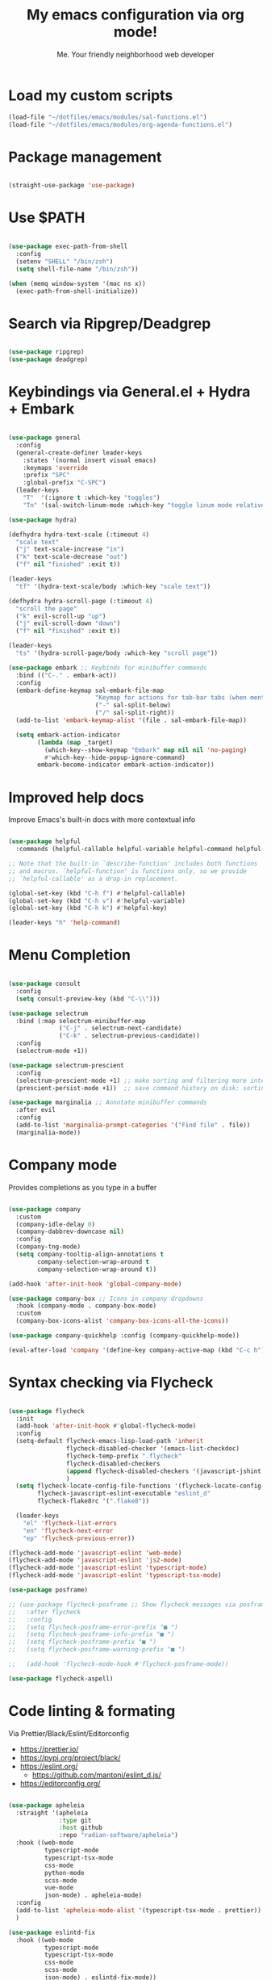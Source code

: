 #+author: Me. Your friendly neighborhood web developer
#+title: My emacs configuration via org mode!

* Load my custom scripts
#+begin_src emacs-lisp
  (load-file "~/dotfiles/emacs/modules/sal-functions.el")
  (load-file "~/dotfiles/emacs/modules/org-agenda-functions.el")

#+end_src
* Package management
#+begin_src emacs-lisp

  (straight-use-package 'use-package)

#+end_src
* Use $PATH
#+begin_src emacs-lisp

  (use-package exec-path-from-shell
    :config
    (setenv "SHELL" "/bin/zsh")
    (setq shell-file-name "/bin/zsh"))

  (when (memq window-system '(mac ns x))
    (exec-path-from-shell-initialize))

#+end_src
* Search via Ripgrep/Deadgrep
#+begin_src emacs-lisp

  (use-package ripgrep)
  (use-package deadgrep)

#+end_src
* Keybindings via General.el + Hydra + Embark
#+begin_src emacs-lisp

  (use-package general
    :config
    (general-create-definer leader-keys
      :states '(normal insert visual emacs)
      :keymaps 'override
      :prefix "SPC"
      :global-prefix "C-SPC")
    (leader-keys
      "T"  '(:ignore t :which-key "toggles")
      "Tn" '(sal-switch-linum-mode :which-key "toggle linum mode relative/absolute")))

  (use-package hydra)

  (defhydra hydra-text-scale (:timeout 4)
    "scale text"
    ("j" text-scale-increase "in")
    ("k" text-scale-decrease "out")
    ("f" nil "finished" :exit t))

  (leader-keys
    "tf" '(hydra-text-scale/body :which-key "scale text"))

  (defhydra hydra-scroll-page (:timeout 4)
    "scroll the page"
    ("k" evil-scroll-up "up")
    ("j" evil-scroll-down "down")
    ("f" nil "finished" :exit t))

  (leader-keys
    "ts" '(hydra-scroll-page/body :which-key "scroll page"))

  (use-package embark ;; Keybinds for minibuffer commands
    :bind (("C-." . embark-act))
    :config
    (embark-define-keymap sal-embark-file-map
                          "Keymap for actions for tab-bar tabs (when mentioned by name)."
                          ("-" sal-split-below)
                          ("/" sal-split-right))
    (add-to-list 'embark-keymap-alist '(file . sal-embark-file-map))

    (setq embark-action-indicator
          (lambda (map _target)
            (which-key--show-keymap "Embark" map nil nil 'no-paging)
            #'which-key--hide-popup-ignore-command)
          embark-become-indicator embark-action-indicator))

#+end_src
* Improved help docs
Improve Emacs's built-in docs with more contextual info
#+begin_src emacs-lisp

  (use-package helpful
    :commands (helpful-callable helpful-variable helpful-command helpful-key))

  ;; Note that the built-in `describe-function' includes both functions
  ;; and macros. `helpful-function' is functions only, so we provide
  ;; `helpful-callable' as a drop-in replacement.

  (global-set-key (kbd "C-h f") #'helpful-callable)
  (global-set-key (kbd "C-h v") #'helpful-variable)
  (global-set-key (kbd "C-h k") #'helpful-key)

  (leader-keys "h" 'help-command)

#+end_src
* Menu Completion
#+begin_src emacs-lisp

  (use-package consult
    :config
    (setq consult-preview-key (kbd "C-\\")))

  (use-package selectrum
    :bind (:map selectrum-minibuffer-map
                ("C-j" . selectrum-next-candidate)
                ("C-k" . selectrum-previous-candidate))
    :config
    (selectrum-mode +1))

  (use-package selectrum-prescient
    :config
    (selectrum-prescient-mode +1) ;; make sorting and filtering more intelligent
    (prescient-persist-mode +1))  ;; save command history on disk: sorting gets more intelligent over time

  (use-package marginalia ;; Annotate minibuffer commands
    :after evil
    :config
    (add-to-list 'marginalia-prompt-categories '("Find file" . file))
    (marginalia-mode))

#+end_src
* Company mode
Provides completions as you type in a buffer
#+begin_src emacs-lisp

  (use-package company
    :custom
    (company-idle-delay 0)
    (company-dabbrev-downcase nil)
    :config
    (company-tng-mode)
    (setq company-tooltip-align-annotations t
          company-selection-wrap-around t
          company-selection-wrap-around t))

  (add-hook 'after-init-hook 'global-company-mode)

  (use-package company-box ;; Icons in company dropdowns
    :hook (company-mode . company-box-mode)
    :custom
    (company-box-icons-alist 'company-box-icons-all-the-icons))

  (use-package company-quickhelp :config (company-quickhelp-mode))

  (eval-after-load 'company '(define-key company-active-map (kbd "C-c h") #'company-quickhelp-manual-begin))

#+end_src
* Syntax checking via Flycheck
#+begin_src emacs-lisp

  (use-package flycheck
    :init
    (add-hook 'after-init-hook #'global-flycheck-mode)
    :config
    (setq-default flycheck-emacs-lisp-load-path 'inherit
                  flycheck-disabled-checker '(emacs-list-checkdoc)
                  flycheck-temp-prefix ".flycheck"
                  flycheck-disabled-checkers
                  (append flycheck-disabled-checkers '(javascript-jshint json-jsonlist))
                  )
    (setq flycheck-locate-config-file-functions '(flycheck-locate-config-file-ancestor-directories flycheck-locate-config-file-by-path)
          flycheck-javascript-eslint-executable "eslint_d"
          flycheck-flake8rc '(".flake8"))

    (leader-keys
      "el" 'flycheck-list-errors
      "en" 'flycheck-next-error
      "ep" 'flycheck-previous-error))

  (flycheck-add-mode 'javascript-eslint 'web-mode)
  (flycheck-add-mode 'javascript-eslint 'js2-mode)
  (flycheck-add-mode 'javascript-eslint 'typescript-mode)
  (flycheck-add-mode 'javascript-eslint 'typescript-tsx-mode)

  (use-package posframe)

  ;; (use-package flycheck-posframe ;; Show flycheck messages via posframe
  ;;   :after flycheck
  ;;   :config
  ;;   (setq flycheck-posframe-error-prefix "■ ")
  ;;   (setq flycheck-posframe-info-prefix "■ ")
  ;;   (setq flycheck-posframe-prefix "■ ")
  ;;   (setq flycheck-posframe-warning-prefix "■ ")

  ;;   (add-hook 'flycheck-mode-hook #'flycheck-posframe-mode))

  (use-package flycheck-aspell)
#+end_src
* Code linting & formating
Via Prettier/Black/Eslint/Editorconfig
- https://prettier.io/
- https://pypi.org/project/black/
- https://eslint.org/
  - https://github.com/mantoni/eslint_d.js/
- https://editorconfig.org/
#+begin_src emacs-lisp

  (use-package apheleia
    :straight '(apheleia
                :type git
                :host github
                :repo "radian-software/apheleia")
    :hook ((web-mode
            typescript-mode
            typescript-tsx-mode
            css-mode
            python-mode
            scss-mode
            vue-mode
            json-mode) . apheleia-mode)
    :config
    (add-to-list 'apheleia-mode-alist '(typescript-tsx-mode . prettier))
    )

  (use-package eslintd-fix
    :hook ((web-mode
            typescript-mode
            typescript-tsx-mode
            css-mode
            scss-mode
            json-mode) . eslintd-fix-mode))

  (use-package editorconfig :config (editorconfig-mode 1))

#+end_src
* EVIL mode
Evil mode provides vim keybindings
#+begin_src emacs-lisp

  ;; Group START --- My evil config uses these packages
  (use-package undo-fu)
  (use-package origami :config (global-origami-mode))
  (use-package drag-stuff :config (drag-stuff-mode t)) ;; Used for shortcut to move lines up/down
  ;; Group END

  (use-package evil
    :init
    (setq evil-want-keybinding nil)
    (setq-default evil-symbol-word-search t)
    :custom
    (evil-want-C-u-scroll t)
    (evil-want-C-i-jump t)
    (evil-want-Y-yank-to-eol t)
    (evil-undo-system 'undo-fu)
    (evil-split-window-below t)
    (evil-vsplit-window-right t)
    :config
    (evil-set-initial-state 'Custom-mode 'normal)
    (evil-set-initial-state 'dashboard-mode 'normal)
    (evil-mode 1))

  (general-evil-setup t) ;; integrate w/ general.el

  (general-define-key
   :states '(normal)
   "u"    'undo-fu-only-undo
   "U"    'undo-fu-only-redo
   "\C-r" 'undo-fu-only-redo
   "gm"   'evil-search-word-forward
   "gl"   'evil-end-of-line
   "gh"   'evil-beginning-of-line)

  (define-key evil-normal-state-map (kbd "[ SPC") 'insert-line-above)
  (define-key evil-normal-state-map (kbd "] SPC") 'insert-line-below)

  (general-define-key
   :states '(visual)
   "J" 'drag-stuff-down
   "K" 'drag-stuff-up)

  ;; Use <escape> like you use <C-g> across emacs
  (define-key key-translation-map (kbd "ESC") (kbd "C-g"))

  (use-package evil-surround :config (global-evil-surround-mode 1))

  (use-package evil-goggles
    :custom
    (evil-goggles-yank-face ((t (:inherit evil-goggles-default-face :background "DarkOrange1"))))
    :config
    (evil-goggles-mode)
    (setq evil-goggles-duration 0.500
          evil-goggles-blocking-duration 0.001
          evil-goggles-async-duration 0.900
          evil-goggles-enable-paste nil
          evil-goggles-enable-delete nil
          evil-goggles-enable-change nil
          evil-goggles-enable-indent nil
          evil-goggles-enable-join nil
          evil-goggles-enable-fill-and-move nil
          evil-goggles-enable-paste nil
          evil-goggles-enable-shift nil
          evil-goggles-enable-surround nil
          evil-goggles-enable-commentary nil
          evil-goggles-enable-nerd-commenter nil
          evil-goggles-enable-replace-with-register nil
          evil-goggles-enable-set-marker nil
          evil-goggles-enable-undo nil
          evil-goggles-enable-redo nil
          evil-goggles-enable-record-macro nil))

  (use-package evil-nerd-commenter)

#+end_src
** Evil Collection
A set of recommeded keybindings for evil-mode
#+begin_src emacs-lisp

  (setq evil-want-keybinding nil)

  (use-package evil-collection
    :custom
    (evil-collection-magit-state 'emacs)
    (evil-collection-want-unimpaired-p nil)
    :config
    (evil-collection-init))

#+end_src
** Evil leader
=<leader>= key for evil-mode
#+begin_src emacs-lisp

  (use-package evil-leader :config (global-evil-leader-mode)

  (evil-leader/set-leader "SPC"))

  (leader-keys
    "u"  'universal-argument       ;; <C-u> is the default, I use that for scrolling up
    "x"  'execute-extended-command ;; <M-x> is the defualt, which is awkward to type
    "qq" 'save-buffers-kill-terminal
    "cc" 'comment-line)

#+end_src
* Org mode
#+begin_quote
Your life in plain text
#+end_quote
https://orgmode.org/
#+begin_src emacs-lisp

  (add-hook 'org-agenda-mode-hook 'sal-agenda-setup)

  (general-define-key
   :prefix "C-c"
   "a" 'air-pop-to-org-agenda
   "t" 'air-org-agenda-capture
   "c" 'org-capture)

  (use-package org
    :hook ((org-mode . sal/org-mode-setup)
           (org-mode . visual-line-mode)
           (org-mode . org-indent-mode)
           (org-mode . (lambda () (setq-local evil-auto-indent nil))))
    :bind (:map org-mode-map
                ("C-c e" . org-edit-special)
                ("C-l" . consult-org-heading)
                :map org-src-mode-map
                ("C-c s" . org-edit-src-exit))
    :custom
    (org-directory "~/org")
    (org-hide-emphasis-markers t)
    (org-agenda-files (list "~/org" "~/org/gtd" "~/org/notes/notes.org"))
    :config
    (add-to-list 'org-modules 'org-habit)
    (setq org-return-follows-link t
          org-archive-location "~/org/archive.org_archive::"
          org-ellipsis " ▾"
          org-agenda-skip-scheduled-if-done t
          org-agenda-timegrid-use-ampm 1
          org-deadline-warning-days 2
          org-agenda-skip-deadline-if-done t
          org-agenda-hide-tags-regexp (rx (or "PROJECT" "UPCOMING" "SOMEDAY" "inbox"))
          org-agenda-span 'day
          org-agenda-prefix-format
          '((agenda . " %i %-12:c%?-12t% s")
            (todo   . " %i %-12:c")
            (tags   . " %i %-12:c")
            (search . " %i %-12:c")))
    (setq org-agenda-custom-commands
          '(("g" "GTD view"
             ((agenda)
              (todo "NEXT" ((org-agenda-overriding-header "Next actions:")
                            (org-agenda-skip-function
                                          '(or (org-agenda-skip-if nil '(scheduled deadline))))))
              (todo "WAITING" ((org-agenda-overriding-header "Waiting on:")))
              (tags "inbox"
                    ((org-agenda-prefix-format "  %?-12t% s")
                     (org-agenda-overriding-header "* * Inbox * *")
                     (org-agenda-skip-function
                      '(or (org-agenda-skip-entry-if 'todo '("DONE" "CANCELLED"))))))
              (tags "PROJECT-SOMEDAY" ((org-agenda-overriding-header "Projects:")
                                       (org-agenda-prefix-format "  %?-12t% s")
                                       (org-agenda-skip-function
                                        '(or (org-agenda-skip-entry-if 'todo '("NEXT" "WAITING" "DONE" "CANCELLED"))
                                             (org-agenda-skip-if nil '(scheduled deadline))))))
              (todo "DONE|CANCELLED" ((org-agenda-overriding-header "Completed items:")))
              ))
            ("d" "GTD Declutter"
             ((tags "inbox"
                    ((org-agenda-prefix-format "  %?-12t% s")
                     (org-agenda-overriding-header "* * Inbox * *")))
              (tags "PROJECT-SOMEDAY" ((org-agenda-overriding-header "Projects:")
                                       (org-agenda-prefix-format "  %?-12t% s")))
              (tags "SOMEDAY" ((org-agenda-prefix-format "  %?-12t% s")
                               (org-agenda-overriding-header "Someday/maybe:")))))
            ("r" "GTD Someday Review"
             ((tags "SOMEDAY" ((org-agenda-overriding-header "Someday/maybe:")
                               (org-agenda-prefix-format "  %?-12t% s")))
              ))
            ))
    (setq org-capture-templates
          '(("t" "Todo"
             entry (file "~/org/gtd/inbox.org")
             "* %?")

            ("m" "Meeting"
             entry (file+olp+datetree "~/org/calendar.org" "Meetings")
             "* %^{Description} :MEETING:\n%^{When}t")

            ("c" "Calendar entry"
             entry (file "~/org/calendar.org")
             "* %^{Description} %^g\n%^{When}t")

            ("s" "EOD checkin"
             entry (file+olp+datetree "~/org/calendar.org" "EOD Status")
             "* checkin\n%t\n%?")

            ("j" "Journal"
             entry (file+datetree "~/org/notes/journal.org")
             "* %U\nWhat did you accomplish?\n- %^{Accomplishment}\n\nWas there anything you didn't do that you wanted to?\n- %^{Incomplete}")

            ("n" "Notes"
             entry (file+datetree "~/org/notes/notes.org")
             "* Notes\n%t\n")

            ("r" "Resource" entry (file "~/org/resources.org") "* %?")
            ))
    (setq org-log-done t)
    (setq org-todo-keywords '((sequence "TODO(t)" "NEXT(n)" "WAITING(w)" "|" "DONE(d)" "CANCELLED(c)")))
    (setq org-default-notes-file (concat org-directory "/notes/notes.org"))
    (setq org-refile-targets '(("~/org/gtd/projects.org" :maxlevel . 3)
                               ("~/org/gtd/tickler.org" :maxlevel . 2)
                               ("~/org/gtd/reference.org" :maxlevel . 2)
                               ("~/org/readlater.org" :maxlevel . 1)
                               ("~/org/resources.org" :maxlevel . 1)
                               (org-agenda-files :maxlevel . 5)
                               )
          ;; org-refile-targets '((org-agenda-files :maxlevel . 3))
          org-refile-use-outline-path 'file
          org-outline-path-complete-in-steps nil
          org-refile-allow-creating-parent-nodes 'confirm)
    )

  (use-package deft
    :config
    (leader-keys
      'deft)
    :custom
    (deft-recursive t)
    (deft-use-filter-string-for-filename t)
    (deft-default-extension "org")
    (deft-directory "~/org-roam/"))

  (use-package org-roam
    :custom
    (org-roam-directory "~/org-roam")
    (org-roam-completion-everywhere t)
    :config
    (org-roam-db-autosync-mode)
    (leader-keys
      "or" 'org-roam
      "of" 'org-roam-node-find
      "oi" 'org-roam-node-insert
      "oc" 'org-roam-dailies-capture-today
      "od" 'org-roam-dailies-goto-date))

#+end_src
* MU4E
Email via emacs
* Kubernetes
** Kubel.el
#+begin_src emacs-lisp

  (use-package kubel)

#+end_src
* Terraform
#+begin_src emacs-lisp
  (use-package terraform-mode)
#+end_src
* Project/file management
#+begin_src emacs-lisp

  (leader-keys
    "sp" 'deadgrep
    "fe" 'neotree-projectile-action
    "fj" 'dired-jump
    "fr" 'rename-file
    "f5" 'load-file
    "fs" 'evil-write-all
    "fy" 'show-file-name
    "f.s" 'save-buffer)

#+end_src
** Projectile
#+begin_src emacs-lisp

  (use-package projectile
    :diminish projectile-mode
    :bind ("M-," . projectile-find-file)
    :config
    (define-key projectile-mode-map (kbd "C-x p") 'projectile-command-map)
    (projectile-mode))

  (leader-keys
    "," 'projectile-find-file
    "po" 'projectile-switch-project
    "pv" 'dired-jump)

#+end_src
** Dired
Directory Editor--a file manager
#+begin_src emacs-lisp

  (setq delete-by-moving-to-trash t
        trash-directory "~/.Trash/")

  (let ((gls "/usr/local/bin/gls"))
        (if (file-exists-p gls) (setq insert-directory-program gls)))

  (use-package dired
    :ensure nil
    :commands (dired dired-jump)
    :bind (
           ("C-x C-j" . dired-jump)
           (:map dired-mode-map
                 ("M-s" . persp-switch)))
    :custom ((dired-listing-switches "-agG"))
    :config
    (setq dired-dwim-target t)
    (evil-collection-define-key 'normal 'dired-mode-map
      "c" 'find-file
      "h" 'dired-up-directory
      "l" 'dired-find-file))

  (use-package all-the-icons
    :custom ((all-the-icons-dired-monochrome nil)))
  (use-package all-the-icons-dired
    :hook (dired-mode . all-the-icons-dired-mode))

  (defun mydired-sort ()
    "Sort dired listings with directories first."
    (save-excursion
      (let (buffer-read-only)
        (forward-line 2) ;; beyond dir. header
        (sort-regexp-fields t "^.*$" "[ ]*." (point) (point-max)))
      (set-buffer-modified-p nil)))

  (defadvice dired-readin
      (after dired-after-updating-hook first () activate)
    "Sort dired listings with directories first before adding marks."
    (mydired-sort))

#+end_src
** Magit
#+begin_src emacs-lisp

  (setq auto-revert-check-vc-info t) ;; modeline integration

  (use-package magit
    :commands magit-status
    :custom
    (magit-display-buffer-function #'magit-display-buffer-same-window-except-diff-v1)
    :config
    (general-define-key
      :keymaps 'magit-status-mode-map
      "C-j" 'magit-section-forward
      "C-k" 'magit-section-backward
      "M-j" 'magit-section-forward-sibling
      "M-k" 'magit-section-backward-sibling)
    (setq magit-diff-refine-hunk (quote nil))
    (setq magit-refresh-status-buffer nil)
    (setq auto-revert-buffer-list-filter
          'magit-auto-revert-repository-buffer-p)
    (setq magit-auto-revert-tracked-only t)
    ;; When 'C-c C-c' is pressed in the magit commit message buffer,
    ;;   delete the magit-diff buffer related to the current repo.
    (add-hook 'git-commit-setup-hook
              (lambda ()
                (add-hook 'with-editor-post-finish-hook
                          #'kill-magit-diff-buffer-in-current-repo
                          nil t))))  ; the t is important

  (leader-keys "gs" 'magit-status)

#+end_src
** Neotree / Treemacs
#+begin_src emacs-lisp

  (use-package treemacs
    :defer 1
    :bind (("C-c f j" . treemacs-find-file))
    :config
    (setq treemacs-display-current-project-exclusively t
          treemacs-project-follow-mode t
          treemacs-width-is-initially-locked nil
          treemacs-width 40
          treemacs-git-mode nil))

  (use-package treemacs-evil
    :after treemacs)

  (use-package treemacs-icons-dired
    :hook (treemacs-icons-dired))

  (use-package neotree
    :ensure t
    :config
    (setq neo-theme (if (display-graphic-p) 'icons 'arrow)
          neo-hide-cursor t
          neo-window-width 30)
    :general
    (:states 'normal
             :keymaps 'neotree-mode-map
             "md" 'neotree-delete-node
             "ma" 'neotree-create-node
             "mm" 'neotree-rename-node
             "R" 'neotree-refresh
             "RET" 'neotree-enter
             "s" 'avy-goto-word-1
             "H" 'neotree-hidden-file-toggle
             "?" 'describe-mode
             "h" 'neotree-select-up-node
             "l" 'neotree-enter
             "q" 'neotree-hide))

#+end_src
* Buffer management
#+begin_src emacs-lisp

  (global-set-key (kbd "C-;") 'ibuffer)
  (global-set-key (kbd "C-/") 'ibuffer)

  (global-set-key (kbd "M-/") 'switch-to-buffer)

  (leader-keys
    ";" 'switch-to-buffer
    "/" 'switch-to-buffer
    "TAB" 'evil-switch-to-windows-last-buffer
    "br" 'rename-buffer
    "bd" 'kill-this-buffer)

  (use-package avy :custom (avy-all-windows nil))

  (leader-keys "sf" 'consult-line)

  (general-define-key
    :states '(normal visual)
    "s" 'avy-goto-char-2)

#+end_src
** Ibuffer
#+begin_src emacs-lisp

  (use-package ibuffer-projectile)
  (add-hook 'ibuffer-hook
      (lambda ()
        (ibuffer-projectile-set-filter-groups)))

  (add-hook 'ibuffer-hook #'ibuffer-jump-to-last-buffer)

#+end_src
** Perspective.el
Enables the organization of buffers into "workspaces". Useful when working on multiple projects
#+begin_src emacs-lisp

  (use-package perspective
    :commands persp-state-load
    :custom
    (persp-state-default-file "~/Documents/perspective-saves")
    :config
    (setq persp-suppress-no-prefix-key-warning t)
    :bind (("M-s" . persp-switch))
    :init
    (persp-mode))

  (leader-keys
    "s;" 'persp-switch
    "s/" 'persp-switch
    "ss" 'persp-set-buffer
    "sr" 'persp-rename)

#+end_src
* Window management
#+begin_src emacs-lisp

  (winner-mode +1)

  (defhydra hydra-winner (:timeout 4)
    "scale text"
    ("k" winner-redo "winner-redo")
    ("j" winner-undo "winner-undo")
    ("f" nil "finished" :exit t))

  (leader-keys
    "w," '(hydra-winner/body :which-key "winner")
    "wq" 'delete-window
    "wo" 'delete-other-windows
    "w TAB" 'other-window
    "wr" 'evil-window-rotate-upwards
    "w/" 'evil-window-vsplit
    "w-" 'evil-window-split
    "wh" 'evil-window-left
    "wj" 'evil-window-down
    "wk" 'evil-window-up
    "wl" 'evil-window-right
    "w=" 'balance-windows)

#+end_src
** Popper.el
[[https://github.com/karthink/popper][This]] marks some buffers as being popups so you can quickly manage their visibility without disrupting your window layout
#+begin_src emacs-lisp
  (use-package popper
    :config
    (setq popper-group-function #'popper-group-by-perspective) ; group by perspective
    (setq popper-reference-buffers nil)
    (global-set-key (kbd "C-`") 'popper-toggle-latest)
    (global-set-key (kbd "M-`") 'popper-cycle)
    (global-set-key (kbd "C-M-`") 'popper-toggle-type)
    (popper-mode))
#+end_src
* Terminal in emacs
#+begin_src emacs-lisp

  (use-package vterm
    :commands vterm
    :config
    (setq vterm-max-scrollback 10000)
    :hook
    (vterm-mode . (lambda ()
                    (setq-local hl-line-mode nil
                                line-number-mode nil
                                column-number-mode nil))))

  (use-package multi-vterm
    :config
    (setq vterm-keymap-exceptions nil)
    (general-define-key
     :states  '(insert)
     :keymaps 'vterm-mode-map
     "C-e" 'vterm--self-insert
     "C-f" 'vterm--self-insert
     "C-a" 'vterm--self-insert
     "C-v" 'vterm--self-insert
     "C-b" 'vterm--self-insert
     "C-w" 'vterm--self-insert
     "C-u" 'vterm--self-insert
     "C-n" 'vterm--self-insert
     "C-m" 'vterm--self-insert
     "C-p" 'vterm--self-insert
     "C-j" 'vterm--self-insert
     "C-k" 'vterm--self-insert
     "C-r" 'vterm--self-insert
     "C-t" 'vterm--self-insert
     "C-g" 'vterm--self-insert
     "C-c" 'vterm--self-insert
     "C-SPC" 'vterm--self-insert
     "C-z" #'evil-normal-state)
    (general-define-key
     :states  '(normal)
     :keymaps 'vterm-mode-map
     ",c"        'multi-vterm-prev
     "i"         'evil-insert-resume
     "<return>"  'evil-insert-resume
     "<prior>"   'scroll-down-command
     "<next>"    'scroll-up-command
     "M-s"       'persp-switch
     "C-d"       #'evil-scroll-down)
    (define-key vterm-mode-map [return] #'vterm-send-return))

  ;; Terminal
  (leader-keys
    "t" '(:ignore t :which-key "terminal")
    "tt" (lambda ()
           (interactive)
           (sal-cd-project-root)
           (multi-vterm))
    "t/" (lambda ()
           (interactive)
           (split-window-right)
           (other-window 1)
           (sal-cd-project-root)
           (multi-vterm))
    "td" (lambda ()
           (interactive)
           (split-window-below)
           (other-window 1)
           (sal-cd-project-root)
           (multi-vterm)))

#+end_src
* YASnippets
#+begin_src emacs-lisp

  ;; (use-package yasnippet
  ;;   :bind (:map evil-insert-state-map
  ;;               ("C-y" . yas-expand))
  ;;   :config
  ;;   (yas-global-mode 1)
  ;;   (setq yas-snippet-dirs
  ;;       '("~/.emacs.d/snippets")))

#+end_src
* Tree Sitter
- https://tree-sitter.github.io/tree-sitter/
#+begin_src emacs-lisp

  (use-package tree-sitter
    :hook ((typescript-mode . tree-sitter-hl-mode)
           (typescript-tsx-mode . tree-sitter-hl-mode)
           (python-mode . tree-sitter-hl-mode)))

  (use-package tree-sitter-langs
    :after tree-sitter
    :config
    (tree-sitter-require 'tsx)
    (add-to-list 'tree-sitter-major-mode-language-alist '(typescript-tsx-mode . tsx))
    (add-to-list 'tree-sitter-major-mode-language-alist '(python-mode . python))
    (add-to-list 'tree-sitter-major-mode-language-alist '(rustic-mode . rust)))

#+end_src
* Language Server Protocol
- https://emacs-lsp.github.io/lsp-mode/
#+begin_src emacs-lisp

  (use-package lsp-mode
    :commands (lsp lsp-deferred)
    :config
    (setq lsp-idle-delay 0.25
          lsp-auto-guess-root t
          lsp-restart 'auto-restart
          lsp-enable-completion-at-point t
          lsp-enable-symbol-highlighting t
          lsp-log-io nil ;; Don't log everything = speed
          lsp-lens-enable nil
          lsp-headerline-breadcrumb-enable t
          lsp-signature-auto-activate t
          lsp-modeline-code-actions-enable nil
          lsp-eslint-enable nil
          lsp-enable-on-type-formatting nil
          lsp-enable-folding t
          lsp-enable-imenu nil
          lsp-enable-snippet t)
    :custom
    (lsp-eldoc-enable-hover nil)
    (lsp-eldoc-render-all nil)
    (lsp-enable-which-key-integration t)
    (lsp-rust-analyzer-cargo-watch-command "clippy")
    (lsp-rust-analyzer-server-display-inlay-hints t))

  (with-eval-after-load 'lsp-mode
    (add-hook 'lsp-mode-hook #'lsp-enable-which-key-integration))

  (defun sal/lsp-ui-doc-show ()
    (interactive)
    (lsp-ui-doc-show)
    (lsp-ui-doc-focus-frame))

  (defun sal/lsp-ui-doc-hide ()
    (interactive)
    (lsp-ui-doc-unfocus-frame)
    (lsp-ui-doc-hide))

  (use-package lsp-ui
    :commands lsp-ui-mode
    :bind (:map lsp-mode-map
                ("M-d" . xref-find-definitions)
                ("M-r" . xref-find-references)
                ("M-t" . lsp-find-type-definition))
    :config
    (evil-define-key 'normal 'lsp-ui-doc-mode
      [?K] #'sal/lsp-ui-doc-show)
    (evil-define-key 'normal 'lsp-ui-doc-frame-mode
      [?q] #'sal/lsp-ui-doc-hide)
    (setq lsp-ui-doc-enable t
          lsp-ui-doc-show-with-cursor nil
          lsp-ui-doc-show-with-mouse nil
          lsp-ui-doc-use-childframe t
          lsp-ui-doc-header t
          lsp-ui-doc-max-height 50
          lsp-ui-doc-max-width 100
          lsp-ui-doc-position 'at-point
          lsp-ui-doc-include-signature t
          lsp-ui-sideline-enable nil
          lsp-ui-flycheck-enable t
          lsp-ui-flycheck-live-reporting nil)
    (define-key lsp-ui-mode-map [remap xref-find-definitions] #'lsp-ui-peek-find-definitions)
    (define-key lsp-ui-mode-map [remap xref-find-references] #'lsp-ui-peek-find-references)
    :custom
    (lsp-ui-peek-enable t)
    (lsp-ui-peek-show-directory t)
    (lsp-ui-peek-list-width 60)
    (lsp-ui-peek-peek-height 25)
    (lsp-ui-peek-fontify 'on-demand))


#+end_src
* Web mode
#+begin_src emacs-lisp

  (use-package web-mode
    :defer 2
    :hook (web-mode . lsp-deferred)
    :mode (("\\.html\\'" . web-mode))
    :commands web-mode)

#+end_src
* Emmet mode
- https://www.emmet.io/
#+begin_src emacs-lisp

  (use-package emmet-mode
    :hook ((typescript-tsx-mode . emmet-mode)
           (web-mode . emmet-mode)
           (css-mode . emmet-mode)
           (scss-mode . emmet-mode)))

  (define-key evil-insert-state-map (kbd "C-,") 'emmet-expand-line)

#+end_src
* REPL
1. *R*ead the user input.
2. *E*valuate your code (to work out what you mean).
3. *P*rint any results (so you can see the computer’s response).
4. *L*oop back to step 1 (to continue the conversation).
- https://codewith.mu/en/tutorials/1.0/repl
#+begin_src emacs-lisp

  (use-package nodejs-repl
    :config
    (leader-keys
     "rl" 'nodejs-repl-send-line
     "rr" 'nodejs-repl-send-region
     "rb" 'nodejs-repl-send-buffer))

#+end_src
* Languages
** Python
#+begin_src emacs-lisp
  (use-package python-mode
    :hook (python-mode . lsp-deferred)
    :custom
    (python-shell-interpreter "python3"))

  (use-package lsp-jedi
    :config
    ;; (with-eval-after-load "lsp-mode"
      ;; (add-to-list 'lsp-disabled-clients 'pyls)
      ;; (add-to-list 'lsp-enabled-clients 'jedi))
    )

  (add-to-list 'flycheck-checkers 'python-mypy t)
  (flycheck-add-next-checker 'python-flake8 'python-mypy t)

  (use-package pyvenv
    :config
    (pyvenv-mode 1))

#+end_src
** Javascript/Typescript
#+begin_src emacs-lisp

  (setq js2-mode-show-parse-errors nil)
  (setq js2-mode-show-strict-warnings nil)

  (use-package typescript-mode
    :init
    (define-derived-mode typescript-tsx-mode typescript-mode "tsx")
    :config
    :mode ("\\.tsx?\\'" . typescript-tsx-mode)
    :hook ((typescript-tsx-mode . (lambda ()
                                    (lsp-deferred)
                                    ;; (flycheck-add-next-checker 'javascript-eslint 'lsp)
                                    ))))

#+end_src
** Vue
#+begin_src emacs-lisp

  (use-package vue-mode :straight (vue-mode :type git :host github :repo "AdamNiederer/vue-mode"))

  (use-package vue-mode
    :mode "\\.vue\\'"
    :config
    (add-hook 'vue-mode-hook #'lsp))

#+end_src
** C#
#+begin_src emacs-lisp

  (use-package csharp-mode
    :hook ((csharp-mode . lsp-deferred))
    :config
    (add-to-list 'auto-mode-alist '("\\.cs\\'" . csharp-tree-sitter-mode)))

  (setq lsp-csharp-server-path "~/.emacs.d/.cache/lsp/omnisharp-roslyn/latest/run")

#+end_src
** Lua
#+begin_src emacs-lisp

  (use-package lua-mode
    :hook ((lua-mode . (lambda ()
                         (lsp-deferred)))))

#+end_src
** Rust
#+begin_src emacs-lisp

  (use-package rustic
    :bind (:map rustic-mode-map
                ("M-j" . lsp-ui-imenu))
    :config
    (setq rustic-lsp-server 'rust-analyzer)
    (setq rustic-format-on-save t))

#+end_src
* Visuals
#+begin_src emacs-lisp

  (use-package rainbow-mode :config (rainbow-mode)) ;; color in #ffff00
  (use-package pos-tip) ;; for showing tooltips

#+end_src
** Modeline
#+begin_src emacs-lisp

  (use-package minions :config (minions-mode))

  (defun sal-nano-modeline-default-mode (&optional icon)
    (let ((icon (or icon
                    (plist-get (cdr (assoc 'text-mode nano-modeline-mode-formats)) :icon)))
          ;; We take into account the case of narrowed buffers
          (buffer-name (cond
                        ((and (derived-mode-p 'org-mode)
                              (buffer-narrowed-p)
                              (buffer-base-buffer))
                         (format"%s [%s]" (buffer-base-buffer)
                                (org-link-display-format
                                 (substring-no-properties (or (org-get-heading 'no-tags)
                                                              "-")))))
                        ((and (buffer-narrowed-p)
                              (buffer-base-buffer))
                         (format"%s [narrow]" (buffer-base-buffer)))
                        (t
                         (format-mode-line "%b"))))

          (mode-name   (nano-modeline-mode-name))
          (branch      (nano-modeline-vc-branch))
          (position    (format-mode-line "%l:%c"))
          (vim-state   (concat
                        " <"
                        (cond
                         (( eq evil-state 'visual) "V")
                         (( eq evil-state 'normal) "N")
                         (( eq evil-state 'insert) "I")
                         (( eq evil-state 'emacs) "E")
                         (t "*"))
                        "> ")))
      (nano-modeline-render icon
                            buffer-name
                            (concat
                             (if branch (concat "(" branch ")") "")
                             vim-state
                             (format-mode-line global-mode-string)
                             )
                            position)))

  (use-package nano-modeline
    :straight '(nano-modeline
                :type git
                :host github
                :repo "rougier/nano-modeline")
    :custom ((nano-modeline-default-mode-format 'sal-nano-modeline-default-mode)
             (nano-modeline-position 'bottom)
             (nano-modeline-prefix 'default))
    :custom-face
    (nano-modeline-active-secondary ((t (:inherit nano-modeline-active))))
    (nano-modeline-inactive ((t (:inherit mode-line-inactive))))
    :config
    (nano-modeline-mode))

#+end_src
** Line numbers
#+begin_src emacs-lisp

  (global-hl-line-mode 1)

  (add-hook 'prog-mode-hook 'sal-enable-linum)

  (global-linum-mode -1)

  (setq display-line-numbers 'absolute)

#+end_src
** Theme
#+begin_src emacs-lisp

        ;; We need to set these in a specific way when running daemon mode
        (if (daemonp)
            (add-hook 'after-make-frame-functions
                      (lambda (frame)
                        (with-selected-frame frame
                          (sal/set-font-faces))))
          (sal/set-font-faces))

        (setq custom-safe-themes t)


        (use-package modus-themes
          :config
          (load-theme 'modus-vivendi t)
        ;; Configure the Modus Themes' appearance
      (setq modus-themes-mode-line '(accented)
            modus-themes-bold-constructs t
            modus-themes-italic-constructs t
            modus-themes-fringes nil
            modus-themes-tabs-accented t
            modus-themes-paren-match '(bold intense)
            modus-themes-prompts '(bold intense)
            modus-themes-completions 'opinionated
            modus-themes-org-blocks 'tinted-background
            modus-themes-scale-headings t
            modus-themes-region '(bg-only)
            modus-themes-headings
            '((1 . (rainbow overline background 1.4))
              (2 . (rainbow background 1.3))
              (3 . (rainbow bold 1.2))
              (t . (semilight 1.1)))))

        (use-package emojify
          :hook ((after-init . global-emojify-mode))
          :config
          (when (member "Hack Nerd Font" (font-family-list))
            (set-fontset-font
             t 'symbol (font-spec :family "Apple Color Emoji") nil 'prepend))
          (setq emojify-display-style 'unicode)
          (setq emojify-emoji-styles '(unicode))) ; override binding in any mode

        (use-package doom-themes
          :init
          (setq doom-themes-treemacs-theme "doom-colors")
          :config
          ;; (load-theme 'doom-gruvbox t)
          (doom-themes-visual-bell-config))

        (straight-use-package '(nano-theme :type git :host github
                                           :repo "rougier/nano-theme"))

#+end_src
** Dashboard
#+begin_src emacs-lisp

  (use-package dashboard
    :config
    (setq dashboard-set-heading-icons t
          dashboard-startup-banner 'logo
          dashboard-center-content nil
          dashboard-set-navigator t
          dashboard-set-file-icons t
          dashboard-items '((recents  . 10)
                            (bookmarks . 5)
                            (projects . 5)))
    (dashboard-setup-startup-hook)
    )

  (add-hook 'dashboard-after-initialize-hook 'air-pop-to-org-agenda)

#+end_src
** Whichkey
#+begin_src emacs-lisp

  (use-package which-key :config (which-key-mode))

#+end_src
** Whitespace
#+begin_src emacs-lisp

  (whitespace-mode)
  (use-package whitespace-cleanup-mode
    :config
    (global-whitespace-cleanup-mode))

#+end_src
* Other settings
#+begin_src emacs-lisp

  ;; Minimal UI
  (scroll-bar-mode -1)
  (tool-bar-mode   -1)
  (tooltip-mode    -1)
  (menu-bar-mode   -1)

  (setq scroll-margin 3) ;; scroll when within 3 lines of top/bottom of visible buffer
  (setq scroll-step 1)   ;; when doing so, scroll one line at a time

  ;; Parentheses
  (show-paren-mode 1)
  (electric-pair-mode 1)
  ;; (use-package smartparens)
  (use-package rainbow-delimiters
    :hook ((prog-mode . rainbow-delimiters-mode)))

  ;; Which column is this?
  (column-number-mode)

  ;; Where I left off
  (save-place-mode 1)

  (defalias 'yes-or-no-p #'y-or-n-p)
  (setq inhibit-startup-message t)
  (setq backup-directory-alist '(("." . "~/.config/emacs/.saves")))
  (setq create-lockfiles nil)
  (setq auto-save-default nil)

  ;; Formatting
  (setq-default indent-tabs-mode nil)
  (setq-default tab-always-indent t)
  (setq-default indent-line-function 'insert-tab)

  ;; Suppress warnings about cl being deprecated
  (setq byte-compile-warnings '(cl-functions))

  ;; The rest of the init file.

  ;; Make gc pauses faster by decreasing the threshold.
  ;; (setq gc-cons-threshold (* 2 1000 1000))

  ;; The default is 800 kilobytes.  Measured in bytes.
  ;; (setq gc-cons-percentage 0.6)
  ;; (setq gc-cons-threshold most-positive-fixnum)

  (add-hook 'emacs-startup-hook #'sal-display-startup-time)

#+end_src
